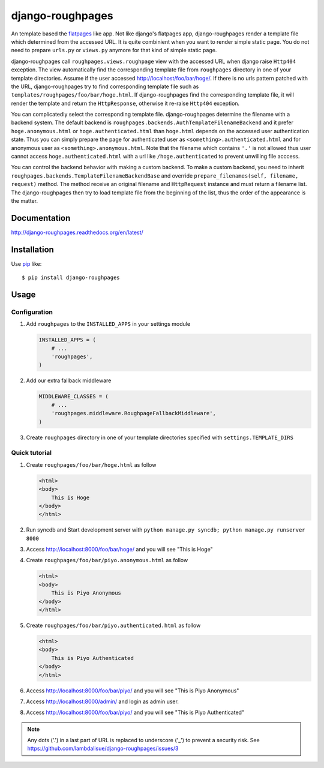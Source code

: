 django-roughpages
==========================
.. image:: https://img.shields.io/travis/lambdalisue/django-roughpages/master.svg
    :target: http://travis-ci.org/lambdalisue/django-roughpages
    :alt: Build status

.. image:: https://img.shields.io/scrutinizer/g/lambdalisue/django-roughpages/master.svg
    :target: https://scrutinizer-ci.com/g/lambdalisue/django-roughpages/inspections
    :alt: Code quality

.. image:: https://img.shields.io/coveralls/jekyll/jekyll/master.svg
    :target: https://coveralls.io/r/lambdalisue/django-roughpages/
    :alt: Coverage

.. image:: https://requires.io/github/lambdalisue/django-roughpages/requirements.svg?branch=master
    :target: https://requires.io/github/lambdalisue/django-roughpages/requirements
    :alt: Requirements

.. image:: https://img.shields.io/pypi/v/django-roughpages.svg
    :target: https://pypi.python.org/pypi/django-roughpages/
    :alt: Version

.. image:: https://img.shields.io/pypi/status/django-roughpages.svg
    :target: https://pypi.python.org/pypi/django-roughpages/
    :alt: Status

.. image:: https://img.shields.io/pypi/l/django-roughpages.svg
    :target: https://pypi.python.org/pypi/django-roughpages/
    :alt: License

.. image:: https://img.shields.io/pypi/pyversions/django-roughpages.svg
    :target: https://pypi.python.org/pypi/django-roughpages/
    :alt: Python versions

.. image:: https://img.shields.io/badge/django-1.7--1.10-blue.svg?style=flat-square
    :alt: Django versions

An template based the flatpages_ like app.
Not like django's flatpages app, django-roughpages render a template file which
determined from the accessed URL.
It is quite combinient when you want to render simple static page.
You do not need to prepare ``urls.py`` or ``views.py`` anymore for that kind
of simple static page.

django-roughpages call ``roughpages.views.roughpage`` view with the accessed
URL when django raise ``Http404`` exception.
The view automatically find the corresponding template file from ``roughpages``
directory in one of your template directories.
Assume if the user accessed http://localhost/foo/bar/hoge/.
If there is no urls pattern patched with the URL, django-roughpages try to find
corresponding template file such as ``templates/roughpages/foo/bar/hoge.html``.
If django-roughpages find the corresponding template file, it will render the
template and return the ``HttpResponse``, otherwise it re-raise ``Http404``
exception.

You can complicatedly select the corresponding template file.
django-roughpages determine the filename with a backend system.
The default backend is ``roughpages.backends.AuthTemplateFilenameBackend`` and
it prefer ``hoge.anonymous.html`` or ``hoge.authenticated.html`` than 
``hoge.html`` depends on the accessed user authentication state.
Thus you can simply prepare the page for authenticated user as
``<something>.authenticated.html`` and for anonymous user as
``<something>.anonymous.html``.
Note that the filename which contains ``'.'`` is not allowed thus user cannot 
access ``hoge.authenticated.html`` with a url like ``/hoge.authenticated`` to prevent unwilling file acccess.

You can control the backend behavior with making a custom backend.
To make a custom backend, you need to inherit
``roughpages.backends.TemplateFilenameBackendBase`` and override
``prepare_filenames(self, filename, request)`` method.
The method receive an original filename and ``HttpRequest`` instance and
must return a filename list.
The django-roughpages then try to load template file from the beginning of
the list, thus the order of the appearance is the matter.

.. _flatpages: https://docs.djangoproject.com/en/dev/ref/contrib/flatpages/

Documentation
-------------
http://django-roughpages.readthedocs.org/en/latest/

Installation
------------
Use pip_ like::

    $ pip install django-roughpages

.. _pip:  https://pypi.python.org/pypi/pip

Usage
-----

Configuration
~~~~~~~~~~~~~
1.  Add ``roughpages`` to the ``INSTALLED_APPS`` in your settings
    module

    .. code:: python

        INSTALLED_APPS = (
            # ...
            'roughpages',
        )

2.  Add our extra fallback middleware

    .. code:: python

        MIDDLEWARE_CLASSES = (
            # ...
            'roughpages.middleware.RoughpageFallbackMiddleware',
        )

3.  Create ``roughpages`` directory in one of your template directories
    specified with ``settings.TEMPLATE_DIRS``


Quick tutorial
~~~~~~~~~~~~~~~
1.  Create ``roughpages/foo/bar/hoge.html`` as follow

    .. code:: html

        <html>
        <body>
            This is Hoge
        </body>
        </html>

2.  Run syncdb and Start development server with
    ``python manage.py syncdb; python manage.py runserver 8000``

3.  Access http://localhost:8000/foo/bar/hoge/ and you will see "This is Hoge"

4.  Create ``roughpages/foo/bar/piyo.anonymous.html`` as follow

    .. code:: html

        <html>
        <body>
            This is Piyo Anonymous
        </body>
        </html>

5.  Create ``roughpages/foo/bar/piyo.authenticated.html`` as follow

    .. code:: html

        <html>
        <body>
            This is Piyo Authenticated
        </body>
        </html>

6.  Access http://localhost:8000/foo/bar/piyo/ and you will see
    "This is Piyo Anonymous"

7.  Access http://localhost:8000/admin/ and login as admin user.

8.  Access http://localhost:8000/foo/bar/piyo/ and you will see
    "This is Piyo Authenticated"


.. Note::

    Any dots ('.') in a last part of URL is replaced to underscore ('_') to prevent a security risk.
    See https://github.com/lambdalisue/django-roughpages/issues/3
